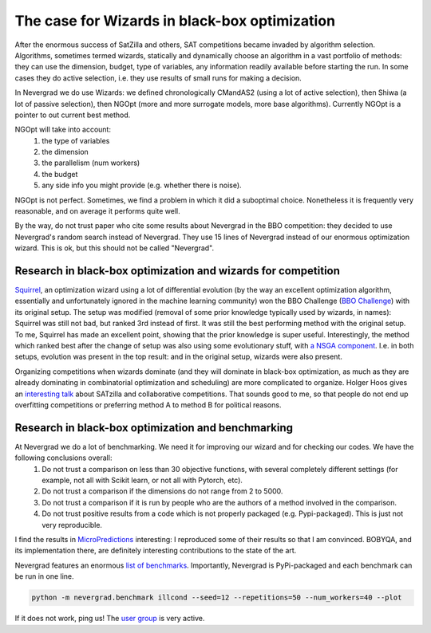 .. _wizards:

The case for Wizards in black-box optimization
==============================================

After the enormous success of SatZilla and others, SAT competitions became invaded by algorithm selection.
Algorithms, sometimes termed wizards, statically and dynamically choose an algorithm in a vast portfolio of methods:
they can use the dimension, budget, type of variables, any information readily available before starting the run. In some
cases they do active selection, i.e. they use results of small runs for making a decision.

In Nevergrad we do use Wizards: we defined chronologically CMandAS2 (using a lot of active selection), then Shiwa (a lot
of passive selection), then NGOpt (more and more surrogate models, more base algorithms). Currently NGOpt is a pointer
to out current best method.

NGOpt will take into account:
   #. the type of variables
   #. the dimension
   #. the parallelism (num workers)
   #. the budget
   #. any side info you might provide (e.g. whether there is noise).

NGOpt is not perfect. Sometimes, we find a problem in which it did a suboptimal choice. Nonetheless it is frequently
very reasonable, and on average it performs quite well.

By the way, do not trust paper who cite some results about Nevergrad in the BBO competition: they decided to use Nevergrad's random search instead of Nevergrad. They use 15 lines of Nevergrad instead of our enormous optimization wizard. This is ok, but this should not be called "Nevergrad".

Research in black-box optimization and wizards for competition
^^^^^^^^^^^^^^^^^^^^^^^^^^^^^^^^^^^^^^^^^^^^^^^^^^^^^^^^^^^^^^
`Squirrel <https://arxiv.org/abs/2012.08180>`_, an optimization wizard using a lot of differential evolution (by the way an excellent optimization algorithm,
essentially and unfortunately ignored in the machine learning community) won the BBO Challenge (`BBO Challenge <https://bbochallenge.com/altleaderboard>`_) with its original setup. The setup was modified (removal of some prior knowledge typically used by wizards, in names): Squirrel was still not bad, but ranked 3rd instead of first. It was still the best performing method with the original setup. To me, Squirrel has made an excellent point, showing that the prior knowledge is super useful.
Interestingly, the method which ranked best after the change of setup was also using some evolutionary stuff, with `a NSGA component <https://arxiv.org/abs/2012.03826v1>`_. I.e. in both setups, evolution was present in the top result: and in the original setup, wizards were also present. 

Organizing competitions when wizards dominate (and they will dominate in black-box optimization, as much as they are already dominating in combinatorial optimization and scheduling) are more complicated to organize.
Holger Hoos gives an `interesting talk <https://simons.berkeley.edu/talks/tbd-307>`_ about SATzilla and collaborative competitions. That sounds good to me, so that
people do not end up overfitting competitions or preferring method A to method B for political reasons.

Research in black-box optimization and benchmarking
^^^^^^^^^^^^^^^^^^^^^^^^^^^^^^^^^^^^^^^^^^^^^^^^^^^

At Nevergrad we do a lot of benchmarking. We need it for improving our wizard and for checking our codes. We have the following conclusions overall:
   #. Do not trust a comparison on less than 30 objective functions, with several completely different settings (for example, not all with Scikit learn, or not all with Pytorch, etc).
   #. Do not trust a comparison if the dimensions do not range from 2 to 5000. 
   #. Do not trust a comparison if it is run by people who are the authors of a method involved in the comparison.
   #. Do not trust positive results from a code which is not properly packaged (e.g. Pypi-packaged). This is just not very reproducible.

I find the results in `MicroPredictions <https://microprediction.github.io/optimizer-elo-ratings/>`_ interesting: I reproduced some of their results so that I am convinced. BOBYQA, and its implementation there, are definitely interesting contributions to the state of the art.

Nevergrad features an enormous `list of benchmarks <https://github.com/facebookresearch/nevergrad/blob/master/nevergrad/benchmark/experiments.py>`_. Importantly, Nevergrad is PyPi-packaged and each benchmark can be run in one line.

.. code-block:: bash

    python -m nevergrad.benchmark illcond --seed=12 --repetitions=50 --num_workers=40 --plot


If it does not work, ping us! The `user group <https://www.facebook.com/groups/nevergradusers>`_ is very active.




